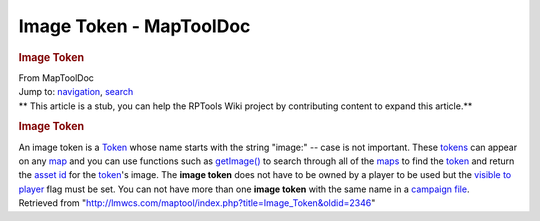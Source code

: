 ========================
Image Token - MapToolDoc
========================

.. contents::
   :depth: 3
..

.. container:: noprint
   :name: mw-page-base

.. container:: noprint
   :name: mw-head-base

.. container:: mw-body
   :name: content

   .. container:: mw-indicators

   .. rubric:: Image Token
      :name: firstHeading
      :class: firstHeading

   .. container:: mw-body-content
      :name: bodyContent

      .. container::
         :name: siteSub

         From MapToolDoc

      .. container::
         :name: contentSub

      .. container:: mw-jump
         :name: jump-to-nav

         Jump to: `navigation <#mw-head>`__, `search <#p-search>`__

      .. container:: mw-content-ltr
         :name: mw-content-text

         .. container:: template_stub

            ** This article is a stub, you can help the RPTools Wiki
            project by contributing content to expand this article.**

         .. rubric:: Image Token
            :name: image-token

         An image token is a `Token <Token>`__ whose name
         starts with the string "image:" -- case is not important. These
         `tokens <Token>`__ can appear on any
         `map </maptool/index.php?title=Map:map&action=edit&redlink=1>`__
         and you can use functions such as
         `getImage() <getImage>`__ to search through all
         of the
         `maps </maptool/index.php?title=Map:map&action=edit&redlink=1>`__
         to find the `token <Token>`__ and return the
         `asset
         id </maptool/index.php?title=Asset_ID&action=edit&redlink=1>`__
         for the `token <Token>`__'s image. The **image
         token** does not have to be owned by a player to be used but
         the `visible to
         player </maptool/index.php?title=Token:visible_to_player&action=edit&redlink=1>`__
         flag must be set. You can not have more than one **image
         token** with the same name in a `campaign
         file </maptool/index.php?title=Campaign:campaign_file&action=edit&redlink=1>`__.

      .. container:: printfooter

         Retrieved from
         "http://lmwcs.com/maptool/index.php?title=Image_Token&oldid=2346"


